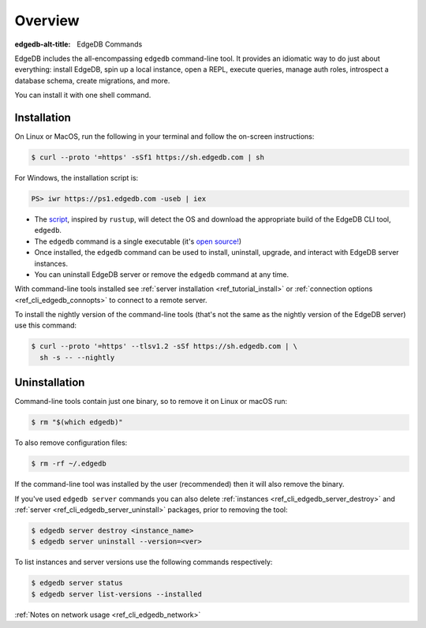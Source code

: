 .. eql:section-intro-page:: terminal

.. _ref_cli_overview:

========
Overview
========

:edgedb-alt-title: EdgeDB Commands

EdgeDB includes the all-encompassing ``edgedb`` command-line tool. It
provides an idiomatic way to do just about everything: install EdgeDB,
spin up a local instance, open a REPL, execute queries, manage auth
roles, introspect a database schema, create migrations, and more.

You can install it with one shell command.

.. _ref_cli_edgedb_install:

Installation
============


On Linux or MacOS, run the following in your terminal and follow the
on-screen instructions:

.. code-block:: bash

    $ curl --proto '=https' -sSf1 https://sh.edgedb.com | sh

For Windows, the installation script is:

.. code-block:: bash

    PS> iwr https://ps1.edgedb.com -useb | iex

* The `script <https://sh.edgedb.com>`_, inspired by ``rustup``, will
  detect the OS and download the appropriate build of the EdgeDB CLI
  tool, ``edgedb``.
* The ``edgedb`` command is a single executable (it's `open source!
  <https://github.com/edgedb/edgedb-cli/>`_)
* Once installed, the ``edgedb`` command can be used to install,
  uninstall, upgrade, and interact with EdgeDB server instances.
* You can uninstall EdgeDB server or remove the ``edgedb`` command at
  any time.

With command-line tools installed see
:ref:`server installation <ref_tutorial_install>` or
:ref:`connection options <ref_cli_edgedb_connopts>` to connect to a remote
server.

To install the nightly version of the command-line tools (that's not
the same as the nightly version of the EdgeDB server) use this
command:

.. code-block:: bash

    $ curl --proto '=https' --tlsv1.2 -sSf https://sh.edgedb.com | \
      sh -s -- --nightly


.. _ref_cli_edgedb_uninstall:

Uninstallation
==============

Command-line tools contain just one binary, so to remove it on Linux or
macOS run:


.. code-block:: bash

   $ rm "$(which edgedb)"

To also remove configuration files:

.. code-block:: bash

   $ rm -rf ~/.edgedb

If the command-line tool was installed by the user (recommended) then it
will also remove the binary.

If you've used ``edgedb server`` commands you can also delete
:ref:`instances <ref_cli_edgedb_server_destroy>` and :ref:`server
<ref_cli_edgedb_server_uninstall>` packages, prior to removing the
tool:

.. code-block:: bash

   $ edgedb server destroy <instance_name>
   $ edgedb server uninstall --version=<ver>

To list instances and server versions use the following commands
respectively:

.. code-block:: bash

   $ edgedb server status
   $ edgedb server list-versions --installed


:ref:`Notes on network usage <ref_cli_edgedb_network>`
